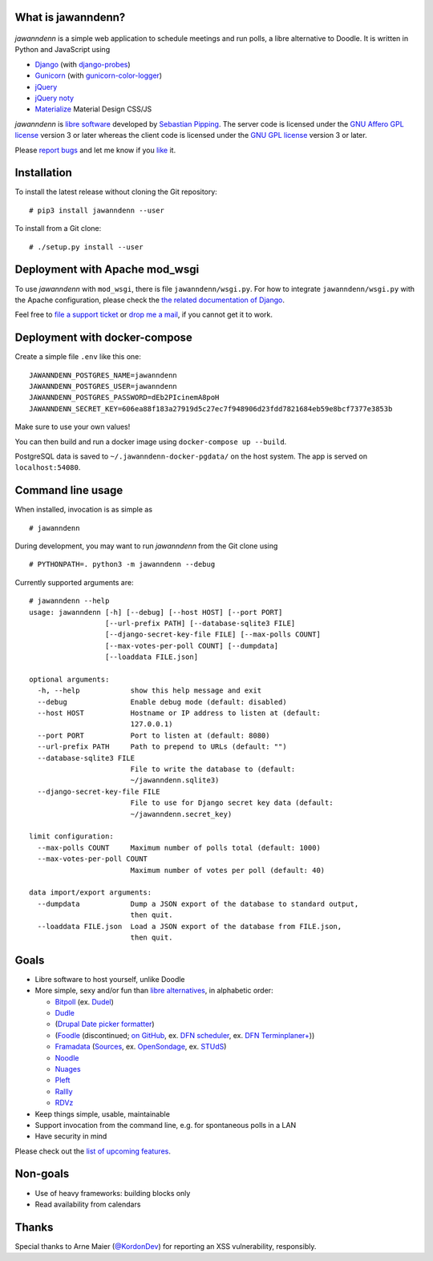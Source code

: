 What is jawanndenn?
===================

.. figure:: https://raw.githubusercontent.com/hartwork/jawanndenn/master/jawanndenn-setup.png
   :alt: Screenshot of poll creation in jawanndenn

*jawanndenn* is a simple web application to schedule meetings and run
polls, a libre alternative to Doodle. It is written in Python and
JavaScript using

-  `Django`_  (with `django-probes`_)
-  `Gunicorn`_ (with `gunicorn-color-logger`_)
-  `jQuery`_
-  `jQuery noty`_
-  `Materialize`_ Material Design CSS/JS

*jawanndenn* is `libre software`_ developed by `Sebastian Pipping`_. The
server code is licensed under the `GNU Affero GPL license`_ version 3
or later whereas the client code is licensed under the `GNU GPL
license`_ version 3 or later.

Please `report bugs`_ and let me know if you `like`_ it.


Installation
============

To install the latest release without cloning the Git repository:

::

    # pip3 install jawanndenn --user

To install from a Git clone:

::

    # ./setup.py install --user


Deployment with Apache mod\_wsgi
================================

To use *jawanndenn* with ``mod_wsgi``, there is file
``jawanndenn/wsgi.py``.  For how to integrate ``jawanndenn/wsgi.py``
with the Apache configuration, please check the `the related
documentation of Django`_.

Feel free to `file a support ticket`_ or `drop me a mail`_, if you
cannot get it to work.


Deployment with docker-compose
==============================

Create a simple file ``.env`` like this one:

::

    JAWANNDENN_POSTGRES_NAME=jawanndenn
    JAWANNDENN_POSTGRES_USER=jawanndenn
    JAWANNDENN_POSTGRES_PASSWORD=dEb2PIcinemA8poH
    JAWANNDENN_SECRET_KEY=606ea88f183a27919d5c27ec7f948906d23fdd7821684eb59e8bcf7377e3853b

Make sure to use your own values!

You can then build and run a docker image using ``docker-compose up --build``.

PostgreSQL data is saved to ``~/.jawanndenn-docker-pgdata/`` on the host system.
The app is served on ``localhost:54080``.


Command line usage
==================

When installed, invocation is as simple as

::

    # jawanndenn

During development, you may want to run *jawanndenn* from the Git clone
using

::

    # PYTHONPATH=. python3 -m jawanndenn --debug

Currently supported arguments are:

::

    # jawanndenn --help
    usage: jawanndenn [-h] [--debug] [--host HOST] [--port PORT]
                      [--url-prefix PATH] [--database-sqlite3 FILE]
                      [--django-secret-key-file FILE] [--max-polls COUNT]
                      [--max-votes-per-poll COUNT] [--dumpdata]
                      [--loaddata FILE.json]

    optional arguments:
      -h, --help            show this help message and exit
      --debug               Enable debug mode (default: disabled)
      --host HOST           Hostname or IP address to listen at (default:
                            127.0.0.1)
      --port PORT           Port to listen at (default: 8080)
      --url-prefix PATH     Path to prepend to URLs (default: "")
      --database-sqlite3 FILE
                            File to write the database to (default:
                            ~/jawanndenn.sqlite3)
      --django-secret-key-file FILE
                            File to use for Django secret key data (default:
                            ~/jawanndenn.secret_key)

    limit configuration:
      --max-polls COUNT     Maximum number of polls total (default: 1000)
      --max-votes-per-poll COUNT
                            Maximum number of votes per poll (default: 40)

    data import/export arguments:
      --dumpdata            Dump a JSON export of the database to standard output,
                            then quit.
      --loaddata FILE.json  Load a JSON export of the database from FILE.json,
                            then quit.


Goals
=====

-  Libre software to host yourself, unlike Doodle
-  More simple, sexy and/or fun than `libre alternatives`_, in alphabetic order:

   -  `Bitpoll`_ (ex. `Dudel`_)
   -  `Dudle`_
   -  (`Drupal Date picker formatter`_)
   -  (`Foodle`_ (discontinued; `on GitHub`_, ex. `DFN scheduler`_, ex. `DFN Terminplaner+`_))
   -  `Framadata`_ (`Sources`_, ex. `OpenSondage`_, ex. `STUdS`_)
   -  `Noodle`_
   -  `Nuages`_
   -  `Pleft`_
   -  `Rallly`_
   -  `RDVz`_

-  Keep things simple, usable, maintainable
-  Support invocation from the command line, e.g. for spontaneous polls in a LAN
-  Have security in mind

Please check out the `list of upcoming features`_.


Non-goals
=========

-  Use of heavy frameworks: building blocks only
-  Read availability from calendars


Thanks
======

Special thanks to Arne Maier (`@KordonDev`_) for reporting
an XSS vulnerability, responsibly.


.. _Django: https://www.djangoproject.com/
.. _django-probes: https://github.com/vshn/django-probes
.. _Gunicorn: https://gunicorn.org/
.. _gunicorn-color-logger: https://github.com/swistakm/gunicorn-color-logger
.. _jQuery: http://jquery.com/
.. _jQuery noty: http://ned.im/noty/#/about
.. _Materialize: http://materializecss.com/
.. _libre software: https://www.gnu.org/philosophy/free-sw.en.html
.. _Sebastian Pipping: https://blog.hartwork.org/
.. _GNU Affero GPL license: https://www.gnu.org/licenses/agpl.en.html
.. _GNU GPL license: https://www.gnu.org/licenses/gpl.html
.. _report bugs: https://github.com/hartwork/jawanndenn/issues
.. _like: mailto:sebastian@pipping.org
.. _the related documentation of Django: https://docs.djangoproject.com/en/2.2/howto/deployment/wsgi/modwsgi/
.. _file a support ticket: https://github.com/hartwork/jawanndenn/issues/new
.. _drop me a mail: mailto:sebastian@pipping.org
.. _libre alternatives: http://alternativeto.net/software/doodle/?license=opensource
.. _Bitpoll: https://github.com/fsinfuhh/Bitpoll
.. _Dudel: https://github.com/opatut/dudel
.. _Pleft: https://github.com/sander/pleft
.. _Framadata: https://framadate.org/
.. _Sources: https://git.framasoft.org/framasoft/framadate
.. _OpenSondage: https://github.com/leblanc-simon/OpenSondage
.. _STUdS: http://studs.unistra.fr/
.. _Foodle: https://foodl.org/
.. _on GitHub: https://github.com/UNINETT/Foodle
.. _DFN scheduler: https://terminplaner.dfn.de/
.. _DFN Terminplaner+: https://terminplaner2.dfn.de/
.. _Dudle: https://dudle.inf.tu-dresden.de/
.. _Nuages: https://nuages.domainepublic.net/
.. _RDVz: https://sourceforge.net/projects/rdvz/
.. _Drupal Date picker formatter: http://alternativeto.net/software/date-picker-formatter-dudel-for-drupal/?license=opensource
.. _Noodle: https://github.com/kmerz/noodle
.. _Rallly: https://github.com/lukevella/Rallly
.. _list of upcoming features: https://github.com/hartwork/jawanndenn/issues/created_by/hartwork
.. _@KordonDev: https://github.com/KordonDev
